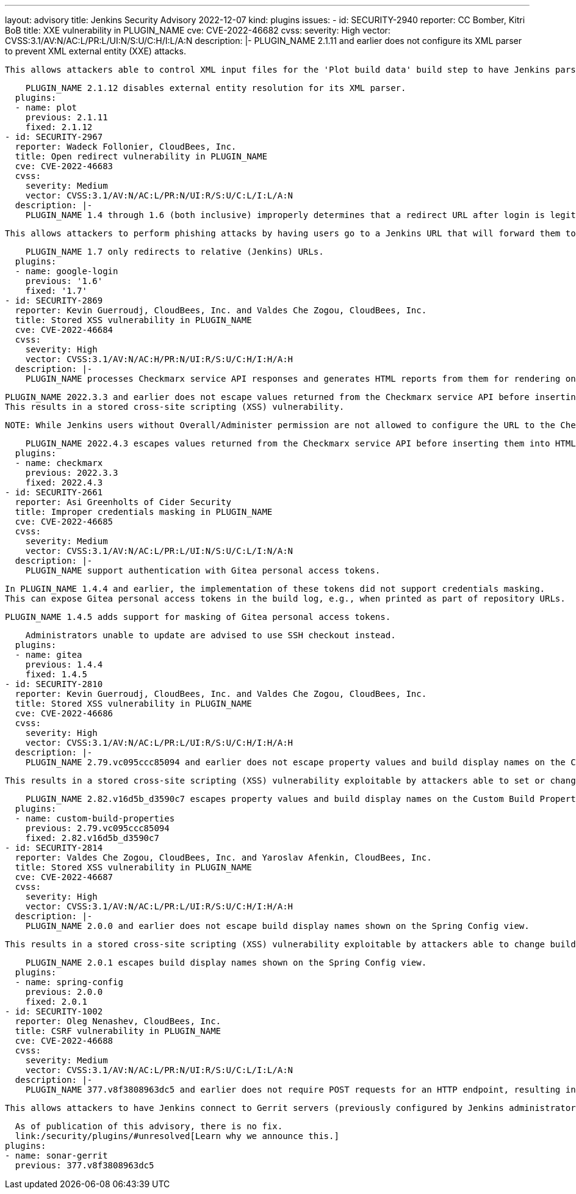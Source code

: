 ---
layout: advisory
title: Jenkins Security Advisory 2022-12-07
kind: plugins
issues:
- id: SECURITY-2940
  reporter: CC Bomber, Kitri BoB
  title: XXE vulnerability in PLUGIN_NAME
  cve: CVE-2022-46682
  cvss:
    severity: High
    vector: CVSS:3.1/AV:N/AC:L/PR:L/UI:N/S:U/C:H/I:L/A:N
  description: |-
    PLUGIN_NAME 2.1.11 and earlier does not configure its XML parser to prevent XML external entity (XXE) attacks.

    This allows attackers able to control XML input files for the 'Plot build data' build step to have Jenkins parse a crafted file that uses external entities for extraction of secrets from the Jenkins controller or server-side request forgery.

    PLUGIN_NAME 2.1.12 disables external entity resolution for its XML parser.
  plugins:
  - name: plot
    previous: 2.1.11
    fixed: 2.1.12
- id: SECURITY-2967
  reporter: Wadeck Follonier, CloudBees, Inc.
  title: Open redirect vulnerability in PLUGIN_NAME
  cve: CVE-2022-46683
  cvss:
    severity: Medium
    vector: CVSS:3.1/AV:N/AC:L/PR:N/UI:R/S:U/C:L/I:L/A:N
  description: |-
    PLUGIN_NAME 1.4 through 1.6 (both inclusive) improperly determines that a redirect URL after login is legitimately pointing to Jenkins.

    This allows attackers to perform phishing attacks by having users go to a Jenkins URL that will forward them to a different site after successful authentication.

    PLUGIN_NAME 1.7 only redirects to relative (Jenkins) URLs.
  plugins:
  - name: google-login
    previous: '1.6'
    fixed: '1.7'
- id: SECURITY-2869
  reporter: Kevin Guerroudj, CloudBees, Inc. and Valdes Che Zogou, CloudBees, Inc.
  title: Stored XSS vulnerability in PLUGIN_NAME
  cve: CVE-2022-46684
  cvss:
    severity: High
    vector: CVSS:3.1/AV:N/AC:H/PR:N/UI:R/S:U/C:H/I:H/A:H
  description: |-
    PLUGIN_NAME processes Checkmarx service API responses and generates HTML reports from them for rendering on the Jenkins UI.

    PLUGIN_NAME 2022.3.3 and earlier does not escape values returned from the Checkmarx service API before inserting them into HTML reports.
    This results in a stored cross-site scripting (XSS) vulnerability.

    NOTE: While Jenkins users without Overall/Administer permission are not allowed to configure the URL to the Checkmarx service, this could still be exploited via man-in-the-middle attacks.

    PLUGIN_NAME 2022.4.3 escapes values returned from the Checkmarx service API before inserting them into HTML reports.
  plugins:
  - name: checkmarx
    previous: 2022.3.3
    fixed: 2022.4.3
- id: SECURITY-2661
  reporter: Asi Greenholts of Cider Security
  title: Improper credentials masking in PLUGIN_NAME
  cve: CVE-2022-46685
  cvss:
    severity: Medium
    vector: CVSS:3.1/AV:N/AC:L/PR:L/UI:N/S:U/C:L/I:N/A:N
  description: |-
    PLUGIN_NAME support authentication with Gitea personal access tokens.

    In PLUGIN_NAME 1.4.4 and earlier, the implementation of these tokens did not support credentials masking.
    This can expose Gitea personal access tokens in the build log, e.g., when printed as part of repository URLs.

    PLUGIN_NAME 1.4.5 adds support for masking of Gitea personal access tokens.

    Administrators unable to update are advised to use SSH checkout instead.
  plugins:
  - name: gitea
    previous: 1.4.4
    fixed: 1.4.5
- id: SECURITY-2810
  reporter: Kevin Guerroudj, CloudBees, Inc. and Valdes Che Zogou, CloudBees, Inc.
  title: Stored XSS vulnerability in PLUGIN_NAME
  cve: CVE-2022-46686
  cvss:
    severity: High
    vector: CVSS:3.1/AV:N/AC:L/PR:L/UI:R/S:U/C:H/I:H/A:H
  description: |-
    PLUGIN_NAME 2.79.vc095ccc85094 and earlier does not escape property values and build display names on the Custom Build Properties and Build Summary pages.

    This results in a stored cross-site scripting (XSS) vulnerability exploitable by attackers able to set or change these values.

    PLUGIN_NAME 2.82.v16d5b_d3590c7 escapes property values and build display names on the Custom Build Properties and Build Summary pages.
  plugins:
  - name: custom-build-properties
    previous: 2.79.vc095ccc85094
    fixed: 2.82.v16d5b_d3590c7
- id: SECURITY-2814
  reporter: Valdes Che Zogou, CloudBees, Inc. and Yaroslav Afenkin, CloudBees, Inc.
  title: Stored XSS vulnerability in PLUGIN_NAME
  cve: CVE-2022-46687
  cvss:
    severity: High
    vector: CVSS:3.1/AV:N/AC:L/PR:L/UI:R/S:U/C:H/I:H/A:H
  description: |-
    PLUGIN_NAME 2.0.0 and earlier does not escape build display names shown on the Spring Config view.

    This results in a stored cross-site scripting (XSS) vulnerability exploitable by attackers able to change build display names.

    PLUGIN_NAME 2.0.1 escapes build display names shown on the Spring Config view.
  plugins:
  - name: spring-config
    previous: 2.0.0
    fixed: 2.0.1
- id: SECURITY-1002
  reporter: Oleg Nenashev, CloudBees, Inc.
  title: CSRF vulnerability in PLUGIN_NAME
  cve: CVE-2022-46688
  cvss:
    severity: Medium
    vector: CVSS:3.1/AV:N/AC:L/PR:N/UI:R/S:U/C:L/I:L/A:N
  description: |-
    PLUGIN_NAME 377.v8f3808963dc5 and earlier does not require POST requests for an HTTP endpoint, resulting in a cross-site request forgery (CSRF) vulnerability.

    This allows attackers to have Jenkins connect to Gerrit servers (previously configured by Jenkins administrators) using attacker-specified credentials IDs obtained through another method, potentially capturing credentials stored in Jenkins.

    As of publication of this advisory, there is no fix.
    link:/security/plugins/#unresolved[Learn why we announce this.]
  plugins:
  - name: sonar-gerrit
    previous: 377.v8f3808963dc5
